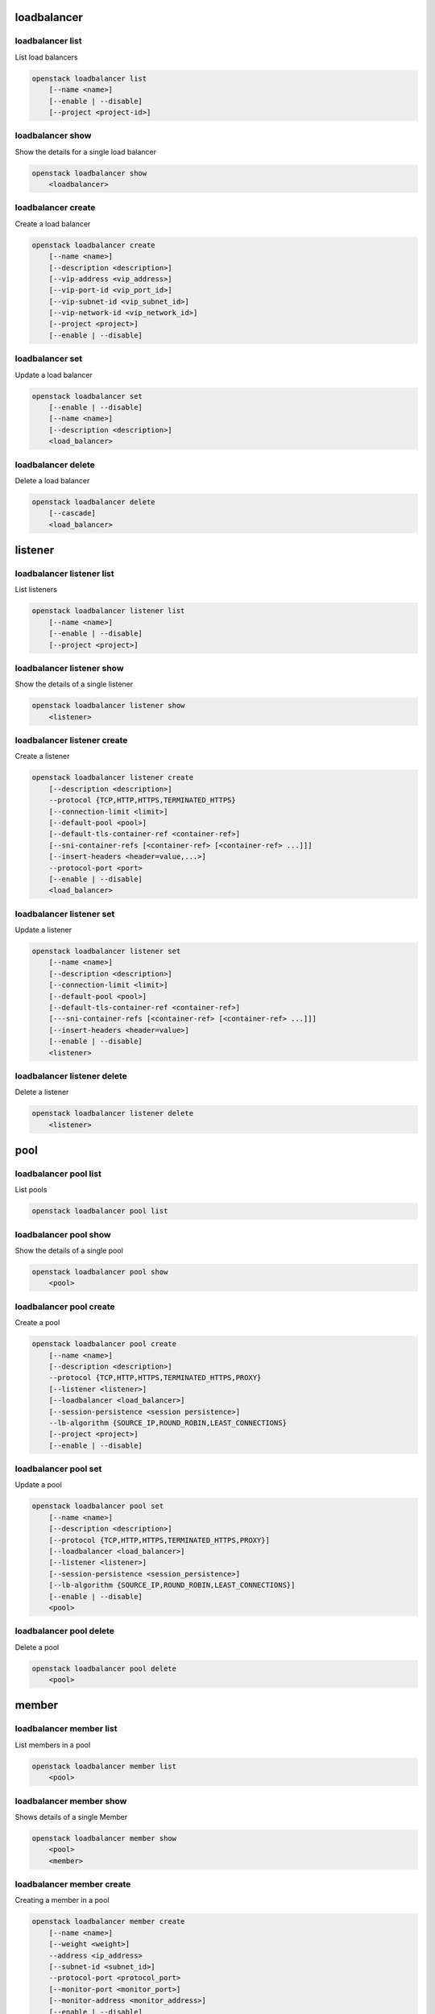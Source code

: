 ============
loadbalancer
============

loadbalancer list
-----------------

List load balancers

.. program:: loadbalancer list
.. code:: bash

    openstack loadbalancer list
        [--name <name>]
        [--enable | --disable]
        [--project <project-id>]

.. option:: --name <name>

    List load balancers according to their name.

.. option:: --enable

    List enabled load balancers.

.. option:: --disable

    List disabled load balancers.

.. option:: --project <project-id>

    List load balancers according to their project (name or ID).

loadbalancer show
-----------------

Show the details for a single load balancer

.. program:: loadbalancer show
.. code:: bash

    openstack loadbalancer show
        <loadbalancer>

.. _loadbalancer_show-loadbalancer:
.. describe:: <load_balancer>

    Name or UUID of the load balancer.

loadbalancer create
-------------------

Create a load balancer

.. program:: loadbalancer create
.. code:: bash

    openstack loadbalancer create
        [--name <name>]
        [--description <description>]
        [--vip-address <vip_address>]
        [--vip-port-id <vip_port_id>]
        [--vip-subnet-id <vip_subnet_id>]
        [--vip-network-id <vip_network_id>]
        [--project <project>]
        [--enable | --disable]

.. option:: --name <name>

    New load balancer name.

.. option:: --description <description>

    Set load balancer description.

.. option:: --vip-address <vip_address>

    Set the VIP IP Address.

.. option:: --vip-port-id <vip_port_id>

    Set Port for the load balancer (name or ID).

.. option:: --vip-subnet-id <vip_subnet_id>

    Set subnet for the load balancer (name or ID).

.. option:: --vip-network-id <vip_network_id>

    Set network for the load balancer (name or ID).

.. option:: --project <project>

    Project for the load balancer (name or ID).

.. option:: --enable

    Enable load balancer (default).

.. option:: --disable

    Disable load balancer.

loadbalancer set
----------------

Update a load balancer

.. program:: loadbalancer set
.. code:: bash

    openstack loadbalancer set
        [--enable | --disable]
        [--name <name>]
        [--description <description>]
        <load_balancer>

.. _loadbalancer_set-loadbalancer:
.. describe:: <load_balancer>

    Name or UUID of the load balancer to update.

.. option:: --enable

    Enable load balancer.

.. option:: --disable

    Disable load balancer.

.. option:: --name <name>

    Set load balancer name.

.. option:: --description <description>

    Set load balancer description.

loadbalancer delete
-------------------

Delete a load balancer

.. program:: loadbalancer delete
.. code:: bash

    openstack loadbalancer delete
        [--cascade]
        <load_balancer>

.. _loadbalancer_delete-loadbalancer:
.. describe:: <loadbalancer>

    Load balancers to delete (name or ID).

.. option:: --cascade

    Cascade the delete to all child elements of the load balancer.


========
listener
========

loadbalancer listener list
--------------------------

List listeners

.. program:: loadbalancer listener list
.. code:: bash

    openstack loadbalancer listener list
        [--name <name>]
        [--enable | --disable]
        [--project <project>]

.. option:: --name <name>

    List listeners by listener name.

.. option:: --enable

    List enabled listeners.

.. option:: --disable

    List disabled listeners.

.. option:: --project <project>

    List listeners by project ID.

loadbalancer listener show
--------------------------

Show the details of a single listener

.. program:: loadbalancer listener show
.. code:: bash

    openstack loadbalancer listener show
        <listener>

.. _loadbalancer_listener_show-listener:
.. describe:: <listener>

    Name or UUID of the listener

loadbalancer listener create
----------------------------

Create a listener

.. program:: loadbalancer listener create
.. code:: bash

    openstack loadbalancer listener create
        [--description <description>]
        --protocol {TCP,HTTP,HTTPS,TERMINATED_HTTPS}
        [--connection-limit <limit>]
        [--default-pool <pool>]
        [--default-tls-container-ref <container-ref>]
        [--sni-container-refs [<container-ref> [<container-ref> ...]]]
        [--insert-headers <header=value,...>]
        --protocol-port <port>
        [--enable | --disable]
        <load_balancer>

.. option:: --name <name>

    Set listener name.

.. option:: --description <description>

    Set the description of this listener.

.. option:: --protocol {TCP,HTTP,HTTPS,TERMINATED_HTTPS}

    The protocol for the listener.

.. option:: --connection-limit <limit>

    The maximum number of connections permitted for this listener.

.. option:: --default-pool <pool>

    The name or ID of the pool used by the listener if no L7 policies match.

.. option:: --default-tls-container-ref <container-ref>

    The URI to the key manager service secrets container containing the certificate and key for TERMINATED_TLS listeners.

.. option:: --sni-container-refs [<container-ref> [<container-ref> ...]]

    A list of URIs to the key manager service secrets containers containing the certificates and keys for TERMINATED_TLS the listener using Server Name Indication.

.. option:: --insert-headers <header=value,...>

    A dictionary of optional headers to insert into the request before it is sent to the backend member.

.. option:: --protocol-port <port>

    Set the protocol port number for the listener.

.. option:: --enable

    Enable listener (default).

.. option:: --disable

    Disable listener.

.. _loadbalancer_listener_create-loadbalancer:
.. describe:: <load_balancer>

    Load balancer for the listener (name or ID).

loadbalancer listener set
-------------------------

Update a listener

.. program:: loadbalancer listener set
.. code:: bash

    openstack loadbalancer listener set
        [--name <name>]
        [--description <description>]
        [--connection-limit <limit>]
        [--default-pool <pool>]
        [--default-tls-container-ref <container-ref>]
        [---sni-container-refs [<container-ref> [<container-ref> ...]]]
        [--insert-headers <header=value>]
        [--enable | --disable]
        <listener>

.. _loadbalancer_listener_set-listener:
.. describe:: <listener>

    Listener to modify (name or ID).

.. option:: --name <name>

    Set listener name.

.. option:: --description <description>

    Set the description of this listener.

.. option:: --connection-limit <limit>

    The maximum number of connections permitted for this listener.
    Default value is -1 which represents infinite connections.

.. option:: --default-pool <pool-id>

    The ID of the pool used by the listener if no L7 policies match.

.. option:: --default-tls-container-ref <container-ref>

    The URI to the key manager service secrets container containing the certificate and key for TERMINATED_TLS listeners.

.. option:: ---sni-container-refs [<container-ref> [<container-ref> ...]]

    A list of URIs to the key manager service secrets containers containing the certificates and keys for TERMINATED_TLS the listener using Server Name Indication.

.. option:: --insert-headers <header=value>

    A dictionary of optional headers to insert into the request before it is sent to the backend member.

.. option:: --enable

    Enable listener.

.. option:: --disable

    Disable listener.

loadbalancer listener delete
----------------------------

Delete a listener

.. program:: loadbalancer listener delete
.. code:: bash

    openstack loadbalancer listener delete
        <listener>

.. _loadbalancer_listener_delete-listener:
.. describe:: <listener>

    Listener to delete (name or ID).

====
pool
====

loadbalancer pool list
----------------------

List pools

.. program:: loadbalancer pool list
.. code:: bash

    openstack loadbalancer pool list

loadbalancer pool show
----------------------

Show the details of a single pool

.. program:: loadbalancer pool show
.. code:: bash

    openstack loadbalancer pool show
        <pool>

.. _loadbalancer_pool_list-pool:
.. describe:: <pool>

    Name or UUID of the pool.

loadbalancer pool create
------------------------

Create a pool

.. program:: loadbalancer pool show
.. code:: bash

    openstack loadbalancer pool create
        [--name <name>]
        [--description <description>]
        --protocol {TCP,HTTP,HTTPS,TERMINATED_HTTPS,PROXY}
        [--listener <listener>]
        [--loadbalancer <load_balancer>]
        [--session-persistence <session persistence>]
        --lb-algorithm {SOURCE_IP,ROUND_ROBIN,LEAST_CONNECTIONS}
        [--project <project>]
        [--enable | --disable]

.. option:: --name <name>

    Set pool name.

.. option:: --description <description>

    Set pool description.

.. option:: --protocol {TCP,HTTP,HTTPS,TERMINATED_HTTPS,PROXY}

    Set the pool protocol.

.. option:: --listener <listener>

    Listener to add the pool to (name or ID).

.. option:: --loadbalancer <load_balancer>

    Load balancer to add the pool to (name or ID).

.. option:: --session-persistence <session persistence>

    Set the session persistence for the listener (key=value).

.. option:: --lb-algorithm {SOURCE_IP,ROUND_ROBIN,LEAST_CONNECTIONS}

    Load balancing algorithm to use.

.. option:: --project <project>

    Set the project owning this pool (name or ID).

.. option:: --enable

    Enable pool (default).

.. option:: --disable

    Disable pool.

loadbalancer pool set
---------------------

Update a pool

.. program:: loadbalancer pool set
.. code:: bash

    openstack loadbalancer pool set
        [--name <name>]
        [--description <description>]
        [--protocol {TCP,HTTP,HTTPS,TERMINATED_HTTPS,PROXY}]
        [--loadbalancer <load_balancer>]
        [--listener <listener>]
        [--session-persistence <session_persistence>]
        [--lb-algorithm {SOURCE_IP,ROUND_ROBIN,LEAST_CONNECTIONS}]
        [--enable | --disable]
        <pool>

.. option:: --name <name>

    Set the name of the pool.

.. option:: --description <description>

    Set the description of the pool.

.. option:: --protocol {TCP,HTTP,HTTPS,TERMINATED_HTTPS,PROXY}

    Set protocol for the pool.

.. option:: --loadbalancer <load_balancer>

    Load balncer to add the pool to (name or ID).

.. option:: --listener <listener>

    Listener to add the pool to (name or ID).

.. option:: --session-persistence <session_persistence>

    Set the session persistence for the listener (key=value).

.. option:: --lb-algorithm {SOURCE_IP,ROUND_ROBIN,LEAST_CONNECTIONS}

    Set the load balancing algorithm to use.

.. option:: --enable

    Enable pool.

.. option:: --disable

    Disable pool.

.. _loadbalancer_pool_set-pool:
.. describe:: <pool>

    Pool to update (name or ID).

loadbalancer pool delete
------------------------

Delete a pool

.. program:: loadbalancer pool delete
.. code:: bash

    openstack loadbalancer pool delete
        <pool>

.. _loadbalancer_pool_delete-pool:
.. describe:: <pool>

    Pool to delete (name or ID).

======
member
======

loadbalancer member list
------------------------

List members in a pool

.. program:: loadbalancer member list
.. code:: bash

    openstack loadbalancer member list
        <pool>

.. _loadbalancer_member_list-pool:
.. describe:: <pool>

   Pool name or ID to list the members of.

loadbalancer member show
------------------------

Shows details of a single Member

.. program:: loadbalancer member show
.. code:: bash

    openstack loadbalancer member show
        <pool>
        <member>

.. _loadbalancer_member_show-pool:
.. describe:: <pool>

   Pool name or ID to show the members of.

.. _loadbalancer_member_show-member:
.. describe:: <member>

   Name or ID of the member to show.

loadbalancer member create
--------------------------

Creating a member in a pool

.. program:: loadbalancer member create
.. code:: bash

    openstack loadbalancer member create
        [--name <name>]
        [--weight <weight>]
        --address <ip_address>
        [--subnet-id <subnet_id>]
        --protocol-port <protocol_port>
        [--monitor-port <monitor_port>]
        [--monitor-address <monitor_address>]
        [--enable | --disable]
        <pool>

.. option:: --name <name>

    Set the name of the member.

.. option:: --weight <weight>

    The weight of a member determines the portion of requests or connections it services compared to the other members of the pool.

.. option:: --address <ip_address>

    The IP address of the backend member server.

.. option:: --subnet-id <subnet_id>

    The subnet ID the member service is accessible from.

.. option:: --protocol-port <protocol_port>

    The protocol port number the backend member server is listening on.

.. option:: --monitor-port <monitor_port>

    An alternate protocol port used for health monitoring a backend member.

.. option:: --monitor-address <monitor_address>

    An alternate IP address used for health monitoring a backend member.

.. option:: --enable

    Enable member (default).

.. option:: --disable

    Disable member.

.. _loadbalancer_member_create-pool:
.. describe:: <pool>

    ID or name of the pool to create the member for.

loadbalancer member set
-----------------------

Update a member

.. program:: loadbalancer member set
.. code:: bash

    openstack loadbalancer member set
        [--name <name>]
        [--weight <weight>]
        [--address <ip_address>]
        [--subnet-id <subnet_id>]
        [--protocol-port <protocol_port>]
        [--monitor-port <monitor_port>]
        [--monitor-address <monitor_address>]
        [--enable | --disable]
        <pool>
        <member>

.. option:: --name <name>

    Set the name of the member.

.. option:: --weight <weight>

    Set the weight of member in the pool.

.. option:: --monitor-port <monitor_port>

    An alternate protocol port used for health monitoring a backend member.

.. option:: --monitor-address <monitor_address>

    An alternate IP address used for health monitoring a backend member.

.. option:: --enable

    Enable the member.

.. option:: --disable

    Disbale the member.

.. _loadbalancer_member_set-pool:
.. describe:: <pool>

    Pool that the member to update belongs to (name or ID).

.. _loadbalancer_member_set-member:
.. describe:: <member>

    Name or ID of the member to update.

loadbalancer member delete
--------------------------

Delete a member from a pool

.. program:: loadbalancer member delete
.. code:: bash

    openstack loadbalancer member delete
        <pool>
        <member>

.. _loadbalancer_member_delete-pool:
.. describe:: <pool>

    Pool name or ID to delete the member from.

.. _loadbalancer_member_delete-member:
.. describe:: <member>

    ID or name of the member to update.

========
l7policy
========

loadbalancer l7policy list
--------------------------

List l7policies

.. program:: loadbalancer l7policy delete
.. code:: bash

    openstack loadbalancer l7policy list

loadbalancer l7policy show
--------------------------

Show the details of a single l7policy

.. program:: loadbalancer l7policy delete
.. code:: bash

    openstack loadbalancer l7policy show
        <policy>

.. _loadbalancer_l7policy_show-policy:
.. describe:: <policy>

    Name or UUID of the l7policy.


loadbalancer l7policy create
----------------------------

Create a l7policy

.. program:: loadbalancer l7policy delete
.. code:: bash

    openstack loadbalancer l7policy create
        [--name <name>]
        [--description <description>]
        [--redirect-pool <pool>]
        --action {REDIRECT_TO_URL,REDIRECT_TO_POOL,REJECT}
        [--redirect-url <url>]
        [--project <project>]
        [--position <position>]
        [--enable | --disable]
        <listener>

.. option:: --name <name>

    Set the l7policy name.

.. option:: --description <description>

    Set l7policy description.

.. option:: --redirect-pool <pool>

    Set the pool to redirect requests to (name or ID).

.. option:: --action {REDIRECT_TO_URL,REDIRECT_TO_POOL,REJECT}

    Set the action of the policy.

.. option:: --redirect-url <url>

    Set the URL to redirect requests to.

.. option:: --position <position>

    Sequence number of this L7 Policy.

.. option:: --enable

    Enable l7policy (default).

.. option:: --disable

    Disable l7policy.

.. _loadbalancer_l7policy_create-listener:
.. describe:: <listener>

    Listener to add l7policy to (name or ID).

loadbalancer l7policy set
-------------------------

Update a l7policy

.. program:: loadbalancer l7policy set
.. code:: bash

    openstack loadbalancer l7policy set
        [--listener <listener>]
        [--name <name>]
        [--description <description>]
        [--redirect-pool <pool>]
        [--action {REDIRECT_TO_URL,REDIRECT_TO_POOL,REJECT}]
        [--redirect-url <url>]
        [--position <position>]
        [--enable | --disable]
        <policy>

.. option:: --name <name>

    Set l7policy name.

.. option:: --description <description>

    Set l7policy description.

.. option:: --redirect-pool <pool>

    Set the pool to redirect requests to (name or ID).

.. option:: --action {REDIRECT_TO_URL,REDIRECT_TO_POOL,REJECT}

    Set the action of the policy.

.. option:: --redirect-url <url>

    Set the URL to redirect requests to.

.. option:: --position <position>

    Set sequence number of this L7 Policy.

.. option:: --enable

    Enable l7policy.

.. option:: --disable

    Disable l7policy.

.. _loadbalancer_l7policy_set-policy:
.. describe:: <policy>

    L7policy to update (name or ID).

loadbalancer l7policy delete
----------------------------

Delete a l7policy

.. program:: loadbalancer l7policy delete
.. code:: bash

    openstack loadbalancer l7policy delete
        <policy>

.. _loadbalancer_l7policy_delete-policy:
.. describe:: <policy>

    L7policy to delete (name or ID).

======
l7rule
======

loadbalancer l7rule list
------------------------

List l7rules for l7policy

.. program:: loadbalancer l7rule list
.. code:: bash

    openstack loadbalancer l7rule list
        --l7policy <l7policy>

.. _loadbalancer_l7rule_list-l7policy:
.. describe:: <l7policy>

    l7policy to list rules for (name or ID).

loadbalancer l7rule show
------------------------

Show the details of a single l7rule

.. program:: loadbalancer l7rule show
.. code:: bash

    openstack loadbalancer l7rule show
        <l7policy>
        <rule-id>

.. _loadbalancer_l7rule_show-l7policy:
.. describe:: <l7policy>

    l7policy to show rule from (name or ID)

.. _loadbalancer_l7rule_show-rule-id:
.. describe:: <l7rule_id>

    l7rule to show

loadbalancer l7rule create
--------------------------

Create a l7rule

.. program:: loadbalancer l7rule create
.. code:: bash

    openstack loadbalancer l7rule create
        --compare-type {REGEX,EQUAL_TO,CONTAINS,ENDS_WITH,STARTS_WITH}
        [--invert]
        --value <value>
        [--key <key>]
        [--project <project>]
        --type {FILE_TYPE,PATH,COOKIE,HOST_NAME,HEADER}
        [--enable | --disable]
        <l7policy>

.. option:: --compare-type {REGEX,EQUAL_TO,CONTAINS,ENDS_WITH,STARTS_WITH}

    Set the compare type for the l7rule.

.. option:: --invert

    Invert l7rule.

.. option:: --value <value>

    Set the rule value to match on.

.. option:: --key <key>

    Set the key for the l7rule's value to match on.

.. option:: --project <project>

    Project for the l7rule (name or ID).

.. option:: --type {FILE_TYPE,PATH,COOKIE,HOST_NAME,HEADER}

    Set the type for the l7rule.

.. option:: --enable

    Enable l7rule (default).

.. option:: --disable

    Disable l7rule.

.. _loadbalancer_l7rule_create-l7policy:
.. describe:: <l7policy>

    l7policy to add l7rule to (name or ID).


loadbalancer l7rule set
-----------------------

Update a l7rule

.. program:: loadbalancer l7rule set
.. code:: bash

    openstack loadbalancer l7rule set
        [--compare-type {REGEX,EQUAL_TO,CONTAINS,ENDS_WITH,STARTS_WITH}]
        [--invert]
        [--value <value>]
        [--key <key>]
        [--type {FILE_TYPE,PATH,COOKIE,HOST_NAME,HEADER}]
        [--enable | --disable]
        --l7policy <policy>
        <l7rule_id>

.. option:: --compare-type {REGEX,EQUAL_TO,CONTAINS,ENDS_WITH,STARTS_WITH}

    Set the compare type for the l7rule.

.. option:: --invert

    Invert l7rule.

.. option:: --value <value>

    Set the rule value to match on.

.. option:: --key <key>

    Set the key for the l7rule's value to match on.

.. option:: --type {FILE_TYPE,PATH,COOKIE,HOST_NAME,HEADER}

    Set the type for the l7rule.

.. option:: --enable

    Enable l7rule.

.. option:: --disable

    Disable l7rule.

.. _loadbalancer_l7rule_set-l7policy:
.. describe:: <l7policy>

    L7policy to update l7rule on (name or ID)

.. _loadbalancer_l7rule_set-l7rule_id:
.. describe:: <l7rule_id>

    l7rule to update

loadbalancer l7rule delete
--------------------------

.. program:: loadbalancer l7rule delete
.. code:: bash

    openstack loadbalancer l7rule delete
        <l7policy>
        <rule_id>

.. _loadbalancer_l7rule_delete-l7policy:
.. describe:: <l7policy>

    l7policy to delete rule from (name or ID).

.. _loadbalancer_l7rule_delete-l7rule_id:
.. describe:: <l7rule_id>

    l7rule to delete.

=============
healthmonitor
=============

loadbalancer healthmonitor list
-------------------------------

List health monitors

.. program:: loadbalancer healthmonitor list
.. code:: bash

    openstack loadbalancer healthmonitor list

loadbalancer healthmonitor show
-------------------------------

Show the details of a single health monitor

.. program:: loadbalancer healthmonitor show
.. code:: bash

    openstack loadbalancer healthmonitor show
        <health_monitor>

.. _loadbalancer_healthmonitor_show-health_monitor:
.. describe:: <health_monitor>

    Name or UUID of the health monitor.

loadbalancer healthmonitor create
---------------------------------

Create a health monitor

.. program:: loadbalancer healthmonitor create
.. code:: bash

    openstack loadbalancer healthmonitor create
        [--name <name>]
        --delay <delay>
        [--expected-codes <codes>]
        [--http_method {GET,POST,DELETE,PUT,HEAD,OPTIONS,PATCH,CONNECT,TRACE}]
        --timeout <timeout>
        --max-retries <max_retries>
        [--url-path <url_path>]
        --type {PING,HTTP,TCP,HTTPS}
        [--max-retries-down <max_retries_down>]
        [--project <project>]
        [--enable | --disable]
        <pool>

.. option:: --name <name>

    Set the health monitor name.

.. option:: --delay <delay>

    Set the time in seconds, between sending probes to members.

.. option:: --expected-codes <codes>

    Set the list of HTTP status codes expected in response from the member to declare it healthy.

.. option:: --http_method {GET,POST,DELETE,PUT,HEAD,OPTIONS,PATCH,CONNECT,TRACE}

    Set the HTTP method that the health monitor uses for requests.

.. option:: --timeout <timeout>

    Set the maximum time, in seconds, that a monitor waits to connect before it times out.
    This value must be less than the delay value.

.. option:: --max-retries <max_retries>

    The number of successful checks before changing the operating status of the member to ONLINE.

.. option:: --url-path <url_path>

    Set the HTTP URL path of the request sent by the monitor to test the health of a backend member.

.. option:: --type {PING,HTTP,TCP,HTTPS}

    Set the type of health monitor.

.. option:: --max-retries-down <max_retries_down>

    Set the number of allowed check failures before changing the operating status of the member to ERROR.

.. option:: --project <project>

    Project to use for the health monitor (name or ID).

.. option:: --enable

    Enable health monitor (default).

.. option:: --disable

    Disable health monitor.

.. _loadbalancer_healthmonitor_create-pool_id:
.. describe:: <pool>

    Set the pool for the health monitor (name or ID).

loadbalancer healthmonitor set
------------------------------

Update a health monitor

.. program:: loadbalancer healthmonitor set
.. code:: bash

    openstack loadbalancer healthmonitor set
        [--name <name>]
        [--delay <delay>]
        [--expected-codes <codes>]
        [--http_method {GET,POST,DELETE,PUT,HEAD,OPTIONS,PATCH,CONNECT,TRACE}]
        [--timeout <timeout>]
        [--max-retries <max_retries>]
        [--max-retries-down <max_retries_down>]
        [--url-path <url_path>]
        [--type {PING,HTTP,TCP,HTTPS}]
        [--enable | --disable]
        <health_monitor>

.. option:: --name <name>

    Set health monitor name.

.. option:: --delay <delay>

    Set the time in seconds, between sending probes to members.

.. option:: --expected-codes <codes>

    Set the list of HTTP status codes expected in response from the member to declare it healthy.

.. option:: --http_method {GET,POST,DELETE,PUT,HEAD,OPTIONS,PATCH,CONNECT,TRACE}

    Set the HTTP method that the health monitor uses for requests.

.. option:: --timeout <timeout>

    Set the maximum time, in seconds, that a monitor waits to connect before it times out.
    This value must be less than the delay value.

.. option:: --max-retries <max_retries>

    The number of successful checks before changing the operating status of the member to ONLINE.

.. option:: --max-retries-down <max_retries_down>

    Set the number of allowed check failures before changing the operating status of the member to ERROR.

.. option:: --url-path <url_path>

    Set the HTTP URL path of the request sent by the monitor to test the health of a backend member.

.. option:: --type {PING,HTTP,TCP,HTTPS}

    Set the type of health monitor.

.. option:: --enable

    Enable health monitor.

.. option:: --disable

    Disable health monitor.

.. _loadbalancer_healthmonitor_set-health_monitor:
.. describe:: <health_monitor>

    Health monitor to update (name or ID).

loadbalancer healthmonitor delete
---------------------------------

Delete a health monitor

.. program:: loadbalancer healthmonitor delete
.. code:: bash

    openstack loadbalancer healthmonitor delete
        <health_monitor>

.. _loadbalancer_healthmonitor_delete-health_monitor:
.. describe:: <health_monitor>

   Health monitor to delete (name or ID).
